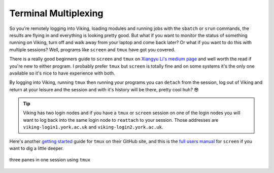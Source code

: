 Terminal Multiplexing
=====================

So you're remotely logging into Viking, loading modules and running jobs with the ``sbatch`` or ``srun`` commands, the results are flying in and everything is looking pretty good. But what if you want to monitor the status of something running on Viking, turn off and walk away from your laptop and come back later? Or what if you want to do this with multiple sessions? Well, programs like ``screen`` and ``tmux`` have got you covered.

There is a really good beginners guide to ``screen`` and ``tmux`` on `Xiangyu Li's medium page <https://medium.com/@yiskylee/gnu-screen-and-tmux-which-should-you-choose-de325d32fc2a>`_ and well worth the read if you're new to either program. I probably prefer ``tmux`` but ``screen`` is totally fine and on some systems it's the only one available so it's nice to have experience with both.

By logging into Viking, running ``tmux`` then running your programs you can ``detach`` from the session, log out of Viking and return at your leisure and the session and with it's history will be there, pretty cool huh? 😎

.. tip::

    Viking has two login nodes and if you have a ``tmux`` or ``screen`` session on one of the login nodes you will want to log back into the same login node to ``reattach`` to your session. Those addresses are ``viking-login1.york.ac.uk`` and ``viking-login2.york.ac.uk``.


Here's another `getting started <https://github.com/tmux/tmux/wiki/Getting-Started>`_ guide for ``tmux`` on their GitHub site, and this is the `full users manual <https://www.gnu.org/software/screen/manual/screen.html>`_ for ``screen`` if you want to dig a little deeper.

.. figure:: ../assets/img/tmux.png
    :align: center
    :alt: tmux multiplexer with three panes running in one terminal

    three panes in one session using ``tmux``
